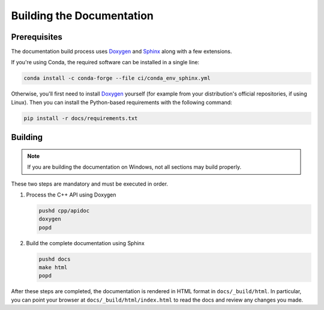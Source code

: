 .. Licensed to the Apache Software Foundation (ASF) under one
.. or more contributor license agreements.  See the NOTICE file
.. distributed with this work for additional information
.. regarding copyright ownership.  The ASF licenses this file
.. to you under the Apache License, Version 2.0 (the
.. "License"); you may not use this file except in compliance
.. with the License.  You may obtain a copy of the License at

..   http://www.apache.org/licenses/LICENSE-2.0

.. Unless required by applicable law or agreed to in writing,
.. software distributed under the License is distributed on an
.. "AS IS" BASIS, WITHOUT WARRANTIES OR CONDITIONS OF ANY
.. KIND, either express or implied.  See the License for the
.. specific language governing permissions and limitations
.. under the License.

Building the Documentation
==========================

Prerequisites
-------------

The documentation build process uses `Doxygen <http://www.doxygen.nl/>`_ and
`Sphinx <http://www.sphinx-doc.org/>`_ along with a few extensions.

If you're using Conda, the required software can be installed in a single line:

.. code-block:: shell

   conda install -c conda-forge --file ci/conda_env_sphinx.yml

Otherwise, you'll first need to install `Doxygen <http://www.doxygen.nl/>`_
yourself (for example from your distribution's official repositories, if
using Linux).  Then you can install the Python-based requirements with the
following command:

.. code-block:: shell

   pip install -r docs/requirements.txt

Building
--------

.. note::

   If you are building the documentation on Windows, not all sections
   may build properly.

These two steps are mandatory and must be executed in order.

#. Process the C++ API using Doxygen

   .. code-block:: shell

      pushd cpp/apidoc
      doxygen
      popd

#. Build the complete documentation using Sphinx

   .. code-block:: shell

      pushd docs
      make html
      popd

After these steps are completed, the documentation is rendered in HTML
format in ``docs/_build/html``.  In particular, you can point your browser
at ``docs/_build/html/index.html`` to read the docs and review any changes
you made.
